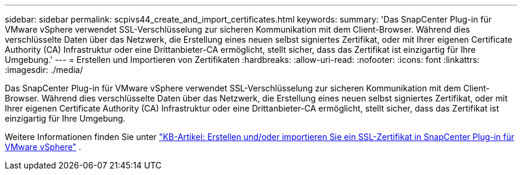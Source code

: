 ---
sidebar: sidebar 
permalink: scpivs44_create_and_import_certificates.html 
keywords:  
summary: 'Das SnapCenter Plug-in für VMware vSphere verwendet SSL-Verschlüsselung zur sicheren Kommunikation mit dem Client-Browser. Während dies verschlüsselte Daten über das Netzwerk, die Erstellung eines neuen selbst signiertes Zertifikat, oder mit Ihrer eigenen Certificate Authority (CA) Infrastruktur oder eine Drittanbieter-CA ermöglicht, stellt sicher, dass das Zertifikat ist einzigartig für Ihre Umgebung.' 
---
= Erstellen und Importieren von Zertifikaten
:hardbreaks:
:allow-uri-read: 
:nofooter: 
:icons: font
:linkattrs: 
:imagesdir: ./media/


[role="lead"]
Das SnapCenter Plug-in für VMware vSphere verwendet SSL-Verschlüsselung zur sicheren Kommunikation mit dem Client-Browser. Während dies verschlüsselte Daten über das Netzwerk, die Erstellung eines neuen selbst signiertes Zertifikat, oder mit Ihrer eigenen Certificate Authority (CA) Infrastruktur oder eine Drittanbieter-CA ermöglicht, stellt sicher, dass das Zertifikat ist einzigartig für Ihre Umgebung.

Weitere Informationen finden Sie unter https://kb.netapp.com/Advice_and_Troubleshooting/Data_Protection_and_Security/SnapCenter/How_to_create_and_or_import_an_SSL_certificate_to_SnapCenter_Plug-in_for_VMware_vSphere_(SCV)["KB-Artikel: Erstellen und/oder importieren Sie ein SSL-Zertifikat in SnapCenter Plug-in für VMware vSphere"] .
